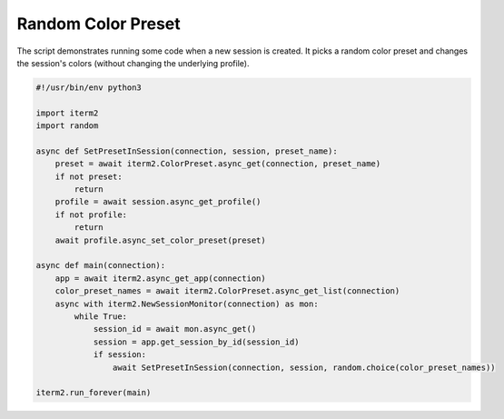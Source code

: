 Random Color Preset
===================

The script demonstrates running some code when a new session is created. It picks a random color preset and changes the session's colors (without changing the underlying profile).

.. code-block:: python

    #!/usr/bin/env python3

    import iterm2
    import random

    async def SetPresetInSession(connection, session, preset_name):
        preset = await iterm2.ColorPreset.async_get(connection, preset_name)
        if not preset:
            return
        profile = await session.async_get_profile()
        if not profile:
            return
        await profile.async_set_color_preset(preset)

    async def main(connection):
        app = await iterm2.async_get_app(connection)
        color_preset_names = await iterm2.ColorPreset.async_get_list(connection)
        async with iterm2.NewSessionMonitor(connection) as mon:
            while True:
                session_id = await mon.async_get()
                session = app.get_session_by_id(session_id)
                if session:
                    await SetPresetInSession(connection, session, random.choice(color_preset_names))

    iterm2.run_forever(main)

